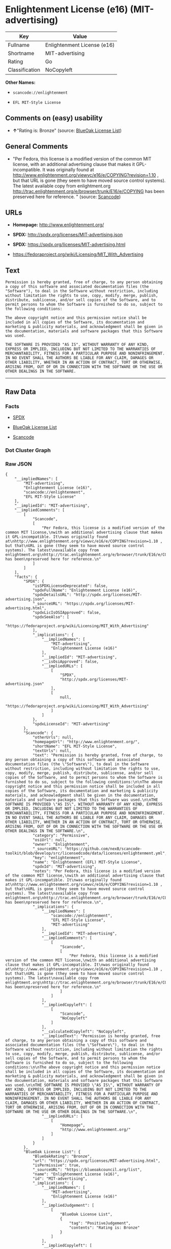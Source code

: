 * Enlightenment License (e16) (MIT-advertising)

| Key              | Value                         |
|------------------+-------------------------------|
| Fullname         | Enlightenment License (e16)   |
| Shortname        | MIT-advertising               |
| Rating           | Go                            |
| Classification   | NoCopyleft                    |

*Other Names:*

- =scancode://enlightenment=

- =EFL MIT-Style License=

** Comments on (easy) usability

- *↑*"Rating is: Bronze" (source:
  [[https://blueoakcouncil.org/list][BlueOak License List]])

** General Comments

- "Per Fedora, this license is a modified version of the common MIT
  license, with an additional advertising clause that makes it
  GPL-incompatible. It was originally found at
  http://www.enlightenment.org/viewvc/e16/e/COPYING?revision=1.10 , but
  that URL is gone (they seem to have moved source control systems). The
  latest available copy from enlightment.org
  http://trac.enlightenment.org/e/browser/trunk/E16/e/COPYING has been
  preserved here for reference. " (source:
  [[https://github.com/nexB/scancode-toolkit/blob/develop/src/licensedcode/data/licenses/enlightenment.yml][Scancode]])

** URLs

- *Homepage:* http://www.enlightenment.org/

- *SPDX:* http://spdx.org/licenses/MIT-advertising.json

- *SPDX:* https://spdx.org/licenses/MIT-advertising.html

- https://fedoraproject.org/wiki/Licensing/MIT_With_Advertising

** Text

#+BEGIN_EXAMPLE
  Permission is hereby granted, free of charge, to any person obtaining a copy of this software and associated documentation files (the "Software"), to deal in the Software without restriction, including without limitation the rights to use, copy, modify, merge, publish, distribute, sublicense, and/or sell copies of the Software, and to permit persons to whom the Software is furnished to do so, subject to the following conditions:

  The above copyright notice and this permission notice shall be included in all copies of the Software, its documentation and marketing & publicity materials, and acknowledgment shall be given in the documentation, materials and software packages that this Software was used.

  THE SOFTWARE IS PROVIDED "AS IS", WITHOUT WARRANTY OF ANY KIND, EXPRESS OR IMPLIED, INCLUDING BUT NOT LIMITED TO THE WARRANTIES OF MERCHANTABILITY, FITNESS FOR A PARTICULAR PURPOSE AND NONINFRINGEMENT. IN NO EVENT SHALL THE AUTHORS BE LIABLE FOR ANY CLAIM, DAMAGES OR OTHER LIABILITY, WHETHER IN AN ACTION OF CONTRACT, TORT OR OTHERWISE, ARISING FROM, OUT OF OR IN CONNECTION WITH THE SOFTWARE OR THE USE OR OTHER DEALINGS IN THE SOFTWARE.
#+END_EXAMPLE

--------------

** Raw Data

*** Facts

- [[https://spdx.org/licenses/MIT-advertising.html][SPDX]]

- [[https://blueoakcouncil.org/list][BlueOak License List]]

- [[https://github.com/nexB/scancode-toolkit/blob/develop/src/licensedcode/data/licenses/enlightenment.yml][Scancode]]

*** Dot Cluster Graph

[[../dot/MIT-advertising.svg]]

*** Raw JSON

#+BEGIN_EXAMPLE
  {
      "__impliedNames": [
          "MIT-advertising",
          "Enlightenment License (e16)",
          "scancode://enlightenment",
          "EFL MIT-Style License"
      ],
      "__impliedId": "MIT-advertising",
      "__impliedComments": [
          [
              "Scancode",
              [
                  "Per Fedora, this license is a modified version of the common MIT license,\nwith an additional advertising clause that makes it GPL-incompatible. It\nwas originally found at\nhttp://www.enlightenment.org/viewvc/e16/e/COPYING?revision=1.10 , but that\nURL is gone (they seem to have moved source control systems). The latest\navailable copy from enlightment.org\nhttp://trac.enlightenment.org/e/browser/trunk/E16/e/COPYING has been\npreserved here for reference.\n"
              ]
          ]
      ],
      "facts": {
          "SPDX": {
              "isSPDXLicenseDeprecated": false,
              "spdxFullName": "Enlightenment License (e16)",
              "spdxDetailsURL": "http://spdx.org/licenses/MIT-advertising.json",
              "_sourceURL": "https://spdx.org/licenses/MIT-advertising.html",
              "spdxLicIsOSIApproved": false,
              "spdxSeeAlso": [
                  "https://fedoraproject.org/wiki/Licensing/MIT_With_Advertising"
              ],
              "_implications": {
                  "__impliedNames": [
                      "MIT-advertising",
                      "Enlightenment License (e16)"
                  ],
                  "__impliedId": "MIT-advertising",
                  "__isOsiApproved": false,
                  "__impliedURLs": [
                      [
                          "SPDX",
                          "http://spdx.org/licenses/MIT-advertising.json"
                      ],
                      [
                          null,
                          "https://fedoraproject.org/wiki/Licensing/MIT_With_Advertising"
                      ]
                  ]
              },
              "spdxLicenseId": "MIT-advertising"
          },
          "Scancode": {
              "otherUrls": null,
              "homepageUrl": "http://www.enlightenment.org/",
              "shortName": "EFL MIT-Style License",
              "textUrls": null,
              "text": "Permission is hereby granted, free of charge, to any person obtaining a copy of this software and associated documentation files (the \"Software\"), to deal in the Software without restriction, including without limitation the rights to use, copy, modify, merge, publish, distribute, sublicense, and/or sell copies of the Software, and to permit persons to whom the Software is furnished to do so, subject to the following conditions:\n\nThe above copyright notice and this permission notice shall be included in all copies of the Software, its documentation and marketing & publicity materials, and acknowledgment shall be given in the documentation, materials and software packages that this Software was used.\n\nTHE SOFTWARE IS PROVIDED \"AS IS\", WITHOUT WARRANTY OF ANY KIND, EXPRESS OR IMPLIED, INCLUDING BUT NOT LIMITED TO THE WARRANTIES OF MERCHANTABILITY, FITNESS FOR A PARTICULAR PURPOSE AND NONINFRINGEMENT. IN NO EVENT SHALL THE AUTHORS BE LIABLE FOR ANY CLAIM, DAMAGES OR OTHER LIABILITY, WHETHER IN AN ACTION OF CONTRACT, TORT OR OTHERWISE, ARISING FROM, OUT OF OR IN CONNECTION WITH THE SOFTWARE OR THE USE OR OTHER DEALINGS IN THE SOFTWARE.\n",
              "category": "Permissive",
              "osiUrl": null,
              "owner": "Enlightenment",
              "_sourceURL": "https://github.com/nexB/scancode-toolkit/blob/develop/src/licensedcode/data/licenses/enlightenment.yml",
              "key": "enlightenment",
              "name": "Enlightenment (EFL) MIT-Style License",
              "spdxId": "MIT-advertising",
              "notes": "Per Fedora, this license is a modified version of the common MIT license,\nwith an additional advertising clause that makes it GPL-incompatible. It\nwas originally found at\nhttp://www.enlightenment.org/viewvc/e16/e/COPYING?revision=1.10 , but that\nURL is gone (they seem to have moved source control systems). The latest\navailable copy from enlightment.org\nhttp://trac.enlightenment.org/e/browser/trunk/E16/e/COPYING has been\npreserved here for reference.\n",
              "_implications": {
                  "__impliedNames": [
                      "scancode://enlightenment",
                      "EFL MIT-Style License",
                      "MIT-advertising"
                  ],
                  "__impliedId": "MIT-advertising",
                  "__impliedComments": [
                      [
                          "Scancode",
                          [
                              "Per Fedora, this license is a modified version of the common MIT license,\nwith an additional advertising clause that makes it GPL-incompatible. It\nwas originally found at\nhttp://www.enlightenment.org/viewvc/e16/e/COPYING?revision=1.10 , but that\nURL is gone (they seem to have moved source control systems). The latest\navailable copy from enlightment.org\nhttp://trac.enlightenment.org/e/browser/trunk/E16/e/COPYING has been\npreserved here for reference.\n"
                          ]
                      ]
                  ],
                  "__impliedCopyleft": [
                      [
                          "Scancode",
                          "NoCopyleft"
                      ]
                  ],
                  "__calculatedCopyleft": "NoCopyleft",
                  "__impliedText": "Permission is hereby granted, free of charge, to any person obtaining a copy of this software and associated documentation files (the \"Software\"), to deal in the Software without restriction, including without limitation the rights to use, copy, modify, merge, publish, distribute, sublicense, and/or sell copies of the Software, and to permit persons to whom the Software is furnished to do so, subject to the following conditions:\n\nThe above copyright notice and this permission notice shall be included in all copies of the Software, its documentation and marketing & publicity materials, and acknowledgment shall be given in the documentation, materials and software packages that this Software was used.\n\nTHE SOFTWARE IS PROVIDED \"AS IS\", WITHOUT WARRANTY OF ANY KIND, EXPRESS OR IMPLIED, INCLUDING BUT NOT LIMITED TO THE WARRANTIES OF MERCHANTABILITY, FITNESS FOR A PARTICULAR PURPOSE AND NONINFRINGEMENT. IN NO EVENT SHALL THE AUTHORS BE LIABLE FOR ANY CLAIM, DAMAGES OR OTHER LIABILITY, WHETHER IN AN ACTION OF CONTRACT, TORT OR OTHERWISE, ARISING FROM, OUT OF OR IN CONNECTION WITH THE SOFTWARE OR THE USE OR OTHER DEALINGS IN THE SOFTWARE.\n",
                  "__impliedURLs": [
                      [
                          "Homepage",
                          "http://www.enlightenment.org/"
                      ]
                  ]
              }
          },
          "BlueOak License List": {
              "BlueOakRating": "Bronze",
              "url": "https://spdx.org/licenses/MIT-advertising.html",
              "isPermissive": true,
              "_sourceURL": "https://blueoakcouncil.org/list",
              "name": "Enlightenment License (e16)",
              "id": "MIT-advertising",
              "_implications": {
                  "__impliedNames": [
                      "MIT-advertising",
                      "Enlightenment License (e16)"
                  ],
                  "__impliedJudgement": [
                      [
                          "BlueOak License List",
                          {
                              "tag": "PositiveJudgement",
                              "contents": "Rating is: Bronze"
                          }
                      ]
                  ],
                  "__impliedCopyleft": [
                      [
                          "BlueOak License List",
                          "NoCopyleft"
                      ]
                  ],
                  "__calculatedCopyleft": "NoCopyleft",
                  "__impliedURLs": [
                      [
                          "SPDX",
                          "https://spdx.org/licenses/MIT-advertising.html"
                      ]
                  ]
              }
          }
      },
      "__impliedJudgement": [
          [
              "BlueOak License List",
              {
                  "tag": "PositiveJudgement",
                  "contents": "Rating is: Bronze"
              }
          ]
      ],
      "__impliedCopyleft": [
          [
              "BlueOak License List",
              "NoCopyleft"
          ],
          [
              "Scancode",
              "NoCopyleft"
          ]
      ],
      "__calculatedCopyleft": "NoCopyleft",
      "__isOsiApproved": false,
      "__impliedText": "Permission is hereby granted, free of charge, to any person obtaining a copy of this software and associated documentation files (the \"Software\"), to deal in the Software without restriction, including without limitation the rights to use, copy, modify, merge, publish, distribute, sublicense, and/or sell copies of the Software, and to permit persons to whom the Software is furnished to do so, subject to the following conditions:\n\nThe above copyright notice and this permission notice shall be included in all copies of the Software, its documentation and marketing & publicity materials, and acknowledgment shall be given in the documentation, materials and software packages that this Software was used.\n\nTHE SOFTWARE IS PROVIDED \"AS IS\", WITHOUT WARRANTY OF ANY KIND, EXPRESS OR IMPLIED, INCLUDING BUT NOT LIMITED TO THE WARRANTIES OF MERCHANTABILITY, FITNESS FOR A PARTICULAR PURPOSE AND NONINFRINGEMENT. IN NO EVENT SHALL THE AUTHORS BE LIABLE FOR ANY CLAIM, DAMAGES OR OTHER LIABILITY, WHETHER IN AN ACTION OF CONTRACT, TORT OR OTHERWISE, ARISING FROM, OUT OF OR IN CONNECTION WITH THE SOFTWARE OR THE USE OR OTHER DEALINGS IN THE SOFTWARE.\n",
      "__impliedURLs": [
          [
              "SPDX",
              "http://spdx.org/licenses/MIT-advertising.json"
          ],
          [
              null,
              "https://fedoraproject.org/wiki/Licensing/MIT_With_Advertising"
          ],
          [
              "SPDX",
              "https://spdx.org/licenses/MIT-advertising.html"
          ],
          [
              "Homepage",
              "http://www.enlightenment.org/"
          ]
      ]
  }
#+END_EXAMPLE